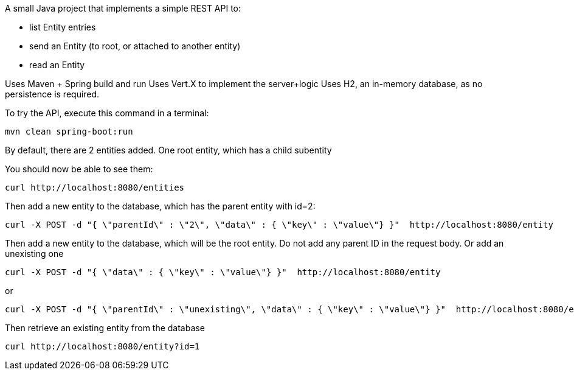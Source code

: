 
A small Java project that implements a simple REST API to:

- list Entity entries
- send an Entity (to root, or attached to another entity)
- read an Entity

Uses Maven + Spring build and run
Uses Vert.X to implement the server+logic
Uses H2, an in-memory database, as no persistence is required.

To try the API, execute this command in a terminal:

----
mvn clean spring-boot:run
----

By default, there are 2 entities added. One root entity, which has a child subentity

You should now be able to see them:

----
curl http://localhost:8080/entities

----


Then add a new entity to the database, which has the parent entity with id=2:
----
curl -X POST -d "{ \"parentId\" : \"2\", \"data\" : { \"key\" : \"value\"} }"  http://localhost:8080/entity 

----


Then add a new entity to the database, which will be the root entity. Do not add any parent ID in the request body. Or add an unexisting one
----
curl -X POST -d "{ \"data\" : { \"key\" : \"value\"} }"  http://localhost:8080/entity 
----
or
----
curl -X POST -d "{ \"parentId\" : \"unexisting\", \"data\" : { \"key\" : \"value\"} }"  http://localhost:8080/entity 
----

Then retrieve an existing entity from the database
----
curl http://localhost:8080/entity?id=1
----











